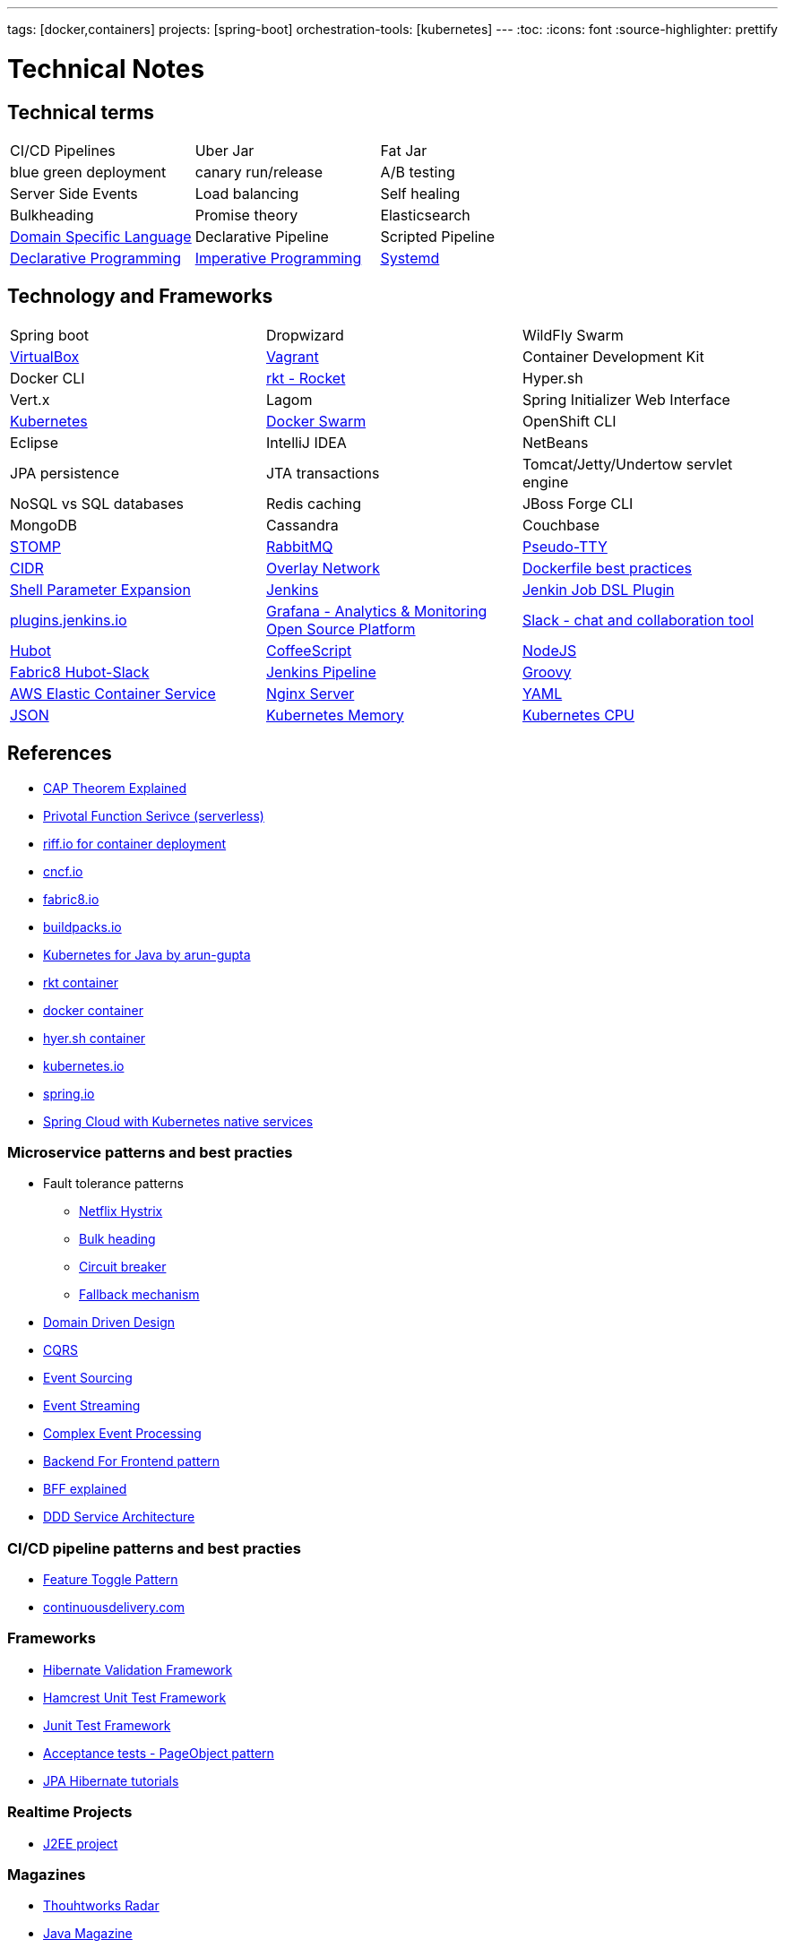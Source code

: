 ---
tags: [docker,containers]
projects: [spring-boot]
orchestration-tools: [kubernetes]
---
:toc:
:icons: font
:source-highlighter: prettify

= Technical Notes

== Technical terms

|===

|CI/CD Pipelines|Uber Jar|Fat Jar

|blue green deployment|canary run/release|A/B testing

|Server Side Events|Load balancing|Self healing

|Bulkheading|Promise theory|Elasticsearch

|https://en.wikipedia.org/wiki/Domain-specific_language[Domain Specific Language]|Declarative Pipeline|Scripted Pipeline

|https://en.wikipedia.org/wiki/Declarative_programming[Declarative Programming]|https://en.wikipedia.org/wiki/Imperative_programming[Imperative Programming]|https://www.freedesktop.org/software/systemd/man/systemd.unit.html[Systemd]

|https://en.wikipedia.org/wiki/Master/slave_(technology)[Master Slave Architecture]|

|===

== Technology and Frameworks

|===

|Spring boot|Dropwizard|WildFly Swarm

|https://www.virtualbox.org/[VirtualBox]|https://www.vagrantup.com/[Vagrant]|Container Development Kit

|Docker CLI|https://coreos.com/rkt/[rkt - Rocket]|Hyper.sh

|Vert.x|Lagom|Spring Initializer Web Interface

|https://kubernetes.io/[Kubernetes]|https://github.com/docker/swarm[Docker Swarm]|OpenShift CLI

|Eclipse|IntelliJ IDEA|NetBeans

|JPA persistence|JTA transactions|Tomcat/Jetty/Undertow servlet engine

|NoSQL vs SQL databases |Redis caching|JBoss Forge CLI

|MongoDB|Cassandra|Couchbase

|http://stomp.github.io[STOMP]|https://www.rabbitmq.com[RabbitMQ]|https://lwn.net/Articles/688809/[Pseudo-TTY]

|https://en.wikipedia.org/wiki/Classless_Inter-Domain_Routing[CIDR]|https://docs.docker.com/engine/userguide/networking/[Overlay Network]|https://docs.docker.com/engine/userguide/eng-image/dockerfile_best-practices/[Dockerfile best practices]

|https://www.gnu.org/software/bash/manual/html_node/Shell-Parameter-Expansion.html[Shell Parameter Expansion]|https://jenkins.io/[Jenkins]|https://github.com/jenkinsci/job-dsl-plugin[Jenkin Job DSL Plugin]

|https://plugins.jenkins.io/[plugins.jenkins.io]|https://grafana.com[Grafana - Analytics & Monitoring Open Source Platform]|https://slack.com[Slack - chat and collaboration tool]|https://hubot.github.com[Hubot]

|http://coffeescript.org/[CoffeeScript]|https://nodejs.org/en/[NodeJS]|https://hub.docker.com/r/fabric8/hubot-slack/[Fabric8 Hubot-Slack]

|https://jenkins.io/doc/book/pipeline/[Jenkins Pipeline]|http://groovy-lang.org/[Groovy]|https://aws.amazon.com/ecs/[AWS Elastic Container Service]

|https://nginx.org/en/[Nginx Server]|http://yaml.org/[YAML]|http://www.json.org/[JSON]

|https://kubernetes.io/docs/tasks/administer-cluster/memory-constraint-namespace/[Kubernetes Memory]|https://kubernetes.io/docs/tasks/administer-cluster/cpu-constraint-namespace/[Kubernetes CPU]|https://kubernetes.io/docs/tasks/administer-cluster/quota-pod-namespace/[Kubernetes Pod's Quota]



|===

== References

- https://medium.com/@ravindraprasad/cap-theorem-simplified-28499a67eab4[CAP Theorem Explained]
- https://pivotal.io/platform/pivotal-function-service[Privotal Function Serivce (serverless)]
- https://projectriff.io[riff.io for container deployment]
- https://www.cncf.io[cncf.io]
- http://fabric8.io/guide/index.html[fabric8.io]
- https://buildpacks.io[buildpacks.io]
- https://github.com/arun-gupta/kubernetes-java-sample[Kubernetes for Java by arun-gupta]
- https://coreos.com/blog/rocket[rkt container]
- https://docker.io[docker container]
- https://hyper.sh[hyer.sh container]
- http://kubernetes.io[kubernetes.io]
- https://spring.io[spring.io]
- https://github.com/spring-cloud/spring-cloud-kubernetes[Spring Cloud with Kubernetes native services]

=== Microservice patterns and best practies

- Fault tolerance patterns
  * https://github.com/Netflix/Hystrix[Netflix Hystrix]
  * http://skife.org/architecture/fault-tolerance/2009/12/31/bulkheads.html[Bulk heading]
  * http://martinfowler.com/bliki/CircuitBreaker.html[Circuit breaker]
  * https://github.com/Netflix/Hystrix/wiki/How-To-Use#Fallback[Fallback mechanism]

- https://en.wikipedia.org/wiki/Domain-driven_design[Domain Driven Design]
- http://martinfowler.com/bliki/CQRS.html[CQRS]
- http://martinfowler.com/eaaDev/EventSourcing.html[Event Sourcing]
- https://en.wikipedia.org/wiki/Stream_processing[Event Streaming]
- https://en.wikipedia.org/wiki/Complex_event_processing[Complex Event Processing]
- https://www.thoughtworks.com/insights/blog/bff-soundcloud[Backend For Frontend pattern]
- https://samnewman.io/patterns/architectural/bff[BFF explained]
- https://www.thoughtworks.com/insights/blog/domain-driven-design-services-architecture[DDD Service Architecture]

=== CI/CD pipeline patterns and best practies

- http://martinfowler.com/bliki/FeatureToggle.html[Feature Toggle Pattern]
- https://continuousdelivery.com[continuousdelivery.com]

=== Frameworks

- http://hibernate.org/validator[Hibernate Validation Framework]
- http://hamcrest.org/JavaHamcrest[Hamcrest Unit Test Framework]
- https://junit.org/junit5[Junit Test Framework]
- https://martinfowler.com/bliki/PageObject.html[Acceptance tests - PageObject pattern]
- https://thoughts-on-java.org/tutorials[JPA Hibernate tutorials]

=== Realtime Projects

- http://developers.redhat.com/ticket-monster[J2EE project]

=== Magazines

- https://www.thoughtworks.com/radar[Thouhtworks Radar]
- https://www.oracle.com/technetwork/java/javamagazine/index.html[Java Magazine]

== Tools

- https://asm.ow2.io

> ASM is an all purpose Java bytecode manipulation and analysis framework. It can be used to modify existing classes or to dynamically generate classes, directly in binary form. ASM provides some common bytecode transformations and analysis algorithms from which custom complex transformations and code analysis tools can be built. ASM offers similar functionality as other Java bytecode frameworks, but is focused on performance. Because it was designed and implemented to be as small and as fast as possible, it is well suited for use in dynamic systems (but can of course be used in a static way too, e.g. in compilers).

- http://javaparser.org
  
> To build a simple and lightweight set of tools to generate, analyze, and process Java code. Sample project code is found at https://github.com/beryx-gist/badass-jar-example-nqueens[Simple Java Code for N-Queens problem]

- https://www.togglz.org

> Togglz is an implementation of the Feature Toggles pattern for Java. Feature Toggles are a very common agile development practices in the context of continuous deployment and delivery. The basic idea is to associate a toggle with each new feature you are working on. This allows you to enable or disable these features at application runtime, even for individual users.

- https://www.vagrantup.com/

> Vagrant is a tool for building and managing virtual machine environments in a single workflow. With an easy-to-use workflow and focus on automation, Vagrant lowers development environment setup time, increases production parity, and makes the "works on my machine" excuse a relic of the past.

- https://gatling.io[WebApp Performance test tool]

- https://flywaydb.org[Flywaydb]

> Version control for your database. Robust schema evolution across all your environments. With ease, pleasure and plain SQL.

- https://jenkins.io[Jenkins CI/CD Pipeline]

> Jenkins is a leading open source CI server written in Java. It provides hundreds of plugins to support building, deploying and automating any project. As Jenkins is a CI server, its main purpose is to run automated tests on every new commit that emerges in the remote repository mainline, but it is actually capable of doing much more than that such as triggering releases generation, deploying to a specific environments, executing database scripts, and so on.

== Articles & Blogs

=== Bolg List
- http://blog.christianposta.com/posts[Christain - Redhat Cheif Architect]
- https://www.jorgeacetozi.com[jorgeacetozi.com]
- https://www.thoughtworks.com/insights[Thoughtworks blog]
- https://blogs.oracle.com/java/[Oracle Java blog]

=== Topics
- http://blog.christianposta.com/microservices/netflix-oss-or-kubernetes-how-about-both[Netflix OSS vs Kubernets]
- https://beryx.org/blog/2018-11-21-/modular-jars-targeted-at-pre-java-9[How to create modular jars that target a Java release before 9]
- https://martinfowler.com/articles/extract-data-rich-service.html[How to extract a data-rich service from a monolith]
- https://www.thoughtworks.com/insights/blog/well-factored-approach-securing-roi-your-service-investment[The well-factored approach to securing ROI on your service investment: Part 1]
- https://www.jorgeacetozi.com/single-post/cassandra-architecture-and-write-path-anatomy[Cassandra Write How works]

== Blog writing materials

- https://github.com/asciidoctor/asciidoctor.org[AsciiDoc Syntax]
- https://asciinema.org/docs/how-it-works[Terimal recorder]
- https://asciinema.org/a/ZVrl60qTBb63RUaXdhhRJQHWA[My First recording sample]
- https://pages.github.com[Technical content publishing space]

== Mac Keyboard shortcuts

- Mac Screen Zoom
 * Toggle zoom `Cmd Opt 8`
 * Zoom in `Cmd Opt -`
 * Zoom out `Cmd Opt =`
- Full Screen/Picture-in-Picture Zoom Mode
 * Temporary zoom `Ctrl Opt`

- Dictionary definition `Cmd Ctrl d`
- Text to speach `Opt Esc`

== TO DO

- DDD thinking and real time example - how to implement in project
- CI/CD full flow with real time project explained
- Effective way of using Kubernetes
- Design - Cohesive vs Decoupled
